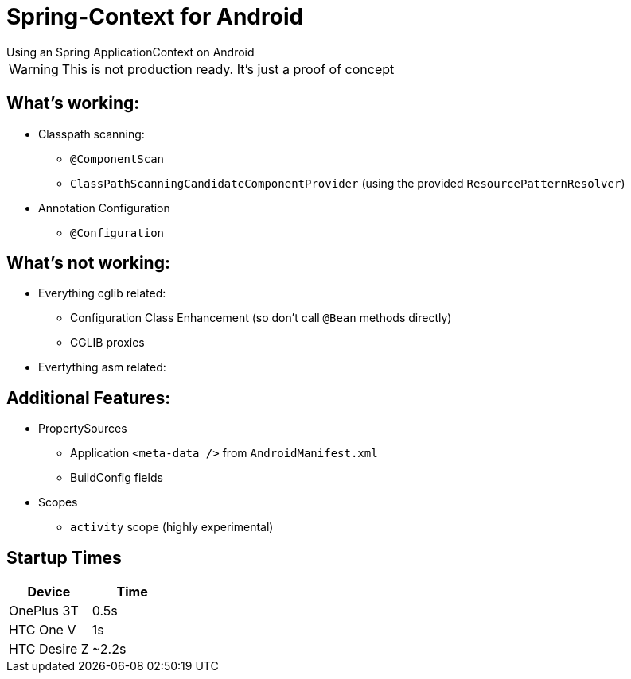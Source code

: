 # Spring-Context for Android
Using an Spring ApplicationContext on Android

WARNING: This is not production ready. It's just a proof of concept

## What's working:

* Classpath scanning:
** `@ComponentScan`
** `ClassPathScanningCandidateComponentProvider` (using the provided `ResourcePatternResolver`)
* Annotation Configuration
** `@Configuration`

## What's not working:

* Everything cglib related:
** Configuration Class Enhancement (so don't call `@Bean` methods directly)
** CGLIB proxies
* Evertything asm related:

## Additional Features:

* PropertySources
** Application `<meta-data />` from `AndroidManifest.xml`
** BuildConfig fields
* Scopes
** `activity` scope (highly experimental)

## Startup Times
|===
|Device |Time

|OnePlus 3T
|0.5s

|HTC One V
|1s

|HTC Desire Z
|~2.2s
|===


